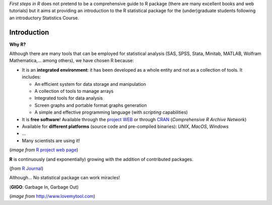
*First steps in R* does not pretend to be a comprehensive guide to R package
(there are many excellent books and web tutorials) but it aims at providing an
introduction to the R statistical package for the (under)graduate students
following an introductory Statistics Course.

*************
Introduction
*************

.. _intro:

**Why R?** 

Although there are many tools that can be employed for statistical
analysis (SAS, SPSS, Stata, Minitab, MATLAB, Wolfram Mathematica,... among
others), we have chosen R because:

* It is an **integrated environment**: it has been developed as a whole entity and not as a collection of tools. It includes:

  * An efficient system for data storage and manipulation

  * A collection of tools to manage arrays
  
  * Integrated tools for data analysis

  * Screen graphs and portable format graphs generation 
  
  * A simple and effective programming language (with *scripting* capabilities)

* It is **free software**! Available through the `project WEB <http://www.r-project.org>`_ or through `CRAN <http://cran.r-project.org>`_ (*Comprehensive R Archive Network*)

* Available for **different platforms** (source code and pre-compiled binaries): :t:`UNIX`, :t:`MacOS`, :t:`Windows`

* ...

* Many scientists are using it!

.. image:: images/hpgraphic.png
    :scale: 70 %
    :align: left

(*image from* `R project web page <http://www.r-project.org>`_)

**R** is continuously (and exponentially) growing with the addition of contributed packages.

.. image:: images/exponential-growth.png
    :scale: 80 %
    :align: left

(*from* `R Journal <http://journal.r-project.org/archive/2009-2/>`_)

Although... No statistical package can work miracles!

(**GIGO**: Garbage In, Garbage Out)

.. image:: images/garbageinout.png
    :align: center

(*image from* http://www.lovemytool.com)
